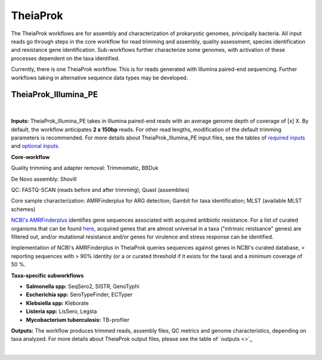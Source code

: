 ===========
TheiaProk
===========

The TheiaProk workflows are for assembly and characterization of prokaryotic genomes, principally bacteria. All input reads go through steps in the core workflow for read trimming and assembly, quality assessment, species identification and resistance gene identification. Sub-workflows further characterize some genomes, with activation of these processes dependent on the taxa identified. 

Currently, there is one TheiaProk workflow. This is for reads generated with Illumina paired-end sequencing. Further workflows taking in alternative sequence data types may be developed.

**TheiaProk_Illumina_PE**
===========================

.. figure:: images/TheiaProk_Illumina_PE.png
   :width: 800
   :alt: TheiaProk_Illumina_PE workflow
   :figclass: align-center
|

**Inputs:** TheiaProk_Illumina_PE takes in Illumina paired-end reads with an average genome depth of coverage of [x] X. By default, the workflow anticipates **2 x 150bp** reads. For other read lengths, modification of the default trimming parameters is recommended. For more details about TheiaProk_Illumina_PE input files, see the tables of `required inputs <https://github.com/theiagen/public_health_bacterial_genomics/blob/main/docs/source/tables/theiaprok_illumina_pe_required_inputs.csv>`_ and `optional inputs <https://github.com/theiagen/public_health_bacterial_genomics/blob/main/docs/source/tables/theiaprok_illumina_pe_optional_inputs.csv>`_.

**Core-workflow**

Quality trimming and adapter removal: Trimmomatic, BBDuk

De Novo assembly: Shovill

QC: FASTQ-SCAN (reads before and after trimming); Quast (assemblies)

Core sample characterization: AMRFinderplus for ARG detection; Gambit for taxa identification; MLST (available MLST schemes) 

`NCBI's AMRFinderplus <https://github.com/ncbi/amr/wiki>`_ identifies gene sequences associated with acquired antibiotic resistance. For a list of curated organisms that can be found `here <https://github.com/theiagen/public_health_bacterial_genomics/tree/main/docs/source/tables/amrfinderplus_organisms.csv>`_,  acquired genes that are almost universal in a taxa ("intrinsic reistsance" genes) are filtered out, and/or mutational resistance and/or genes for virulence and stress response can be identified. 

Implementation of NCBI's AMRFinderplus in TheiaProk queries sequences against genes in NCBI's curated database, > reporting sequences with > 90% identity (or a or curated threshold if it exists for the taxa) and a minimum coverage of 50 %. 

**Taxa-specific subworkflows**

* **Salmonella spp:** SeqSero2, SISTR, GenoTyphi
* **Escherichia spp:** SeroTypeFinder, ECTyper
* **Klebsiella spp:** Kleborate
* **Listeria spp:** LisSero, Legsta
* **Mycobacterium tuberculosis:** TB-profiler

**Outputs:** The workflow produces trimmed reads, assembly files, QC metrics and genome characteristics, depending on taxa analyzed. For more details about TheiaProk output files, please see the table of `outputs <>`_

.. toggle-header::
    :header: **References**

        When publishing work using TheiaProk_Illumina_PE, please reference the following:

        **trimmomatic** Bolger AM, Lohse M, Usadel B. Trimmomatic: a flexible trimmer for Illumina sequence data. Bioinformatics. 2014 Aug 1;30(15):2114-20.

        **BBDuk** Bushnell B. BBTools software package. URL http://sourceforge. net/projects/bbmap. 2014;578:579.

        **fastq-scan** Petit RA, III. 2020. fastq-scan. Output FASTQ summary statistics in JSON format. https://github.com/rpetit3/fastq-scan.
|
      